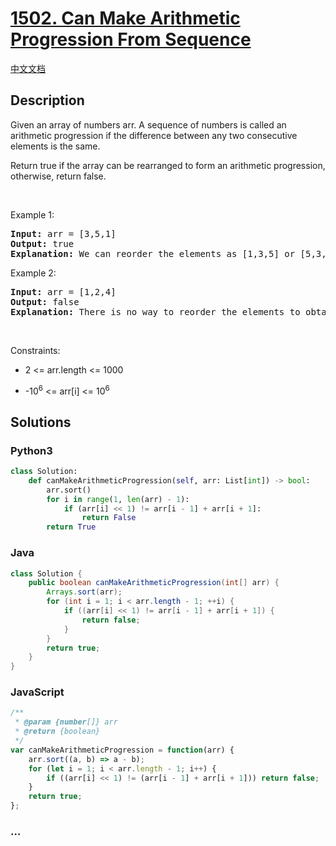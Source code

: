 * [[https://leetcode.com/problems/can-make-arithmetic-progression-from-sequence][1502.
Can Make Arithmetic Progression From Sequence]]
  :PROPERTIES:
  :CUSTOM_ID: can-make-arithmetic-progression-from-sequence
  :END:
[[./solution/1500-1599/1502.Can Make Arithmetic Progression From Sequence/README.org][中文文档]]

** Description
   :PROPERTIES:
   :CUSTOM_ID: description
   :END:

#+begin_html
  <p>
#+end_html

Given an array of numbers arr. A sequence of numbers is called an
arithmetic progression if the difference between any two consecutive
elements is the same.

#+begin_html
  </p>
#+end_html

#+begin_html
  <p>
#+end_html

Return true if the array can be rearranged to form an arithmetic
progression, otherwise, return false.

#+begin_html
  </p>
#+end_html

#+begin_html
  <p>
#+end_html

 

#+begin_html
  </p>
#+end_html

#+begin_html
  <p>
#+end_html

Example 1:

#+begin_html
  </p>
#+end_html

#+begin_html
  <pre>
  <strong>Input:</strong> arr = [3,5,1]
  <strong>Output:</strong> true
  <strong>Explanation: </strong>We can reorder the elements as [1,3,5] or [5,3,1] with differences 2 and -2 respectively, between each consecutive elements.
  </pre>
#+end_html

#+begin_html
  <p>
#+end_html

Example 2:

#+begin_html
  </p>
#+end_html

#+begin_html
  <pre>
  <strong>Input:</strong> arr = [1,2,4]
  <strong>Output:</strong> false
  <strong>Explanation: </strong>There is no way to reorder the elements to obtain an arithmetic progression.
  </pre>
#+end_html

#+begin_html
  <p>
#+end_html

 

#+begin_html
  </p>
#+end_html

#+begin_html
  <p>
#+end_html

Constraints:

#+begin_html
  </p>
#+end_html

#+begin_html
  <ul>
#+end_html

#+begin_html
  <li>
#+end_html

2 <= arr.length <= 1000

#+begin_html
  </li>
#+end_html

#+begin_html
  <li>
#+end_html

-10^6 <= arr[i] <= 10^6

#+begin_html
  </li>
#+end_html

#+begin_html
  </ul>
#+end_html

** Solutions
   :PROPERTIES:
   :CUSTOM_ID: solutions
   :END:

#+begin_html
  <!-- tabs:start -->
#+end_html

*** *Python3*
    :PROPERTIES:
    :CUSTOM_ID: python3
    :END:
#+begin_src python
  class Solution:
      def canMakeArithmeticProgression(self, arr: List[int]) -> bool:
          arr.sort()
          for i in range(1, len(arr) - 1):
              if (arr[i] << 1) != arr[i - 1] + arr[i + 1]:
                  return False
          return True
#+end_src

*** *Java*
    :PROPERTIES:
    :CUSTOM_ID: java
    :END:
#+begin_src java
  class Solution {
      public boolean canMakeArithmeticProgression(int[] arr) {
          Arrays.sort(arr);
          for (int i = 1; i < arr.length - 1; ++i) {
              if ((arr[i] << 1) != arr[i - 1] + arr[i + 1]) {
                  return false;
              }
          }
          return true;
      }
  }
#+end_src

*** *JavaScript*
    :PROPERTIES:
    :CUSTOM_ID: javascript
    :END:
#+begin_src js
  /**
   * @param {number[]} arr
   * @return {boolean}
   */
  var canMakeArithmeticProgression = function(arr) {
      arr.sort((a, b) => a - b);
      for (let i = 1; i < arr.length - 1; i++) {
          if ((arr[i] << 1) != (arr[i - 1] + arr[i + 1])) return false;
      }
      return true;
  };
#+end_src

*** *...*
    :PROPERTIES:
    :CUSTOM_ID: section
    :END:
#+begin_example
#+end_example

#+begin_html
  <!-- tabs:end -->
#+end_html
